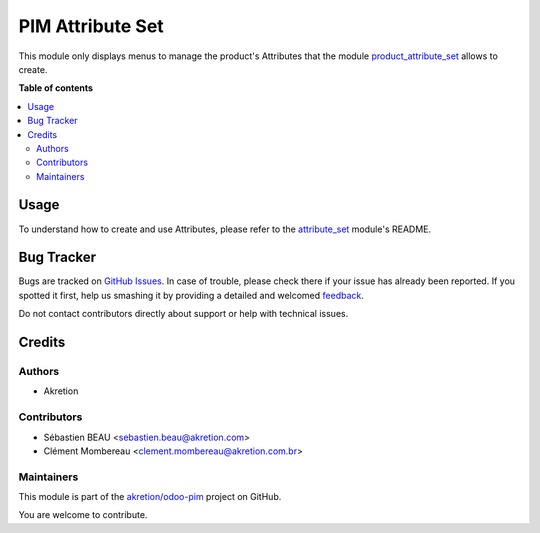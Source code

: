 =================
PIM Attribute Set
=================

.. !!!!!!!!!!!!!!!!!!!!!!!!!!!!!!!!!!!!!!!!!!!!!!!!!!!!
   !! This file is generated by oca-gen-addon-readme !!
   !! changes will be overwritten.                   !!
   !!!!!!!!!!!!!!!!!!!!!!!!!!!!!!!!!!!!!!!!!!!!!!!!!!!!

.. |badge1| image:: https://img.shields.io/badge/maturity-Beta-yellow.png
    :target: https://odoo-community.org/page/development-status
    :alt: Beta
.. |badge2| image:: https://img.shields.io/badge/licence-AGPL--3-blue.png
    :target: http://www.gnu.org/licenses/agpl-3.0-standalone.html
    :alt: License: AGPL-3
.. |badge3| image:: https://img.shields.io/badge/github-akretion%2Fodoo--pim-lightgray.png?logo=github
    :target: https://github.com/akretion/odoo-pim/tree/12.0/pim_attribute_set
    :alt: akretion/odoo-pim

|badge1| |badge2| |badge3| 

This module only displays menus to manage the product's Attributes that the module `product_attribute_set <https://github.com/akretion/odoo-pim/tree/12.0/product_attribute_set>`_ allows to create.

**Table of contents**

.. contents::
   :local:

Usage
=====

To understand how to create and use Attributes, please refer to the `attribute_set <https://github.com/akretion/odoo-pim/tree/12.0/attribute_set>`_ module's README.

Bug Tracker
===========

Bugs are tracked on `GitHub Issues <https://github.com/akretion/odoo-pim/issues>`_.
In case of trouble, please check there if your issue has already been reported.
If you spotted it first, help us smashing it by providing a detailed and welcomed
`feedback <https://github.com/akretion/odoo-pim/issues/new?body=module:%20pim_attribute_set%0Aversion:%2012.0%0A%0A**Steps%20to%20reproduce**%0A-%20...%0A%0A**Current%20behavior**%0A%0A**Expected%20behavior**>`_.

Do not contact contributors directly about support or help with technical issues.

Credits
=======

Authors
~~~~~~~

* Akretion

Contributors
~~~~~~~~~~~~

* Sébastien BEAU <sebastien.beau@akretion.com>
* Clément Mombereau <clement.mombereau@akretion.com.br>

Maintainers
~~~~~~~~~~~

This module is part of the `akretion/odoo-pim <https://github.com/akretion/odoo-pim/tree/12.0/pim_attribute_set>`_ project on GitHub.

You are welcome to contribute.
